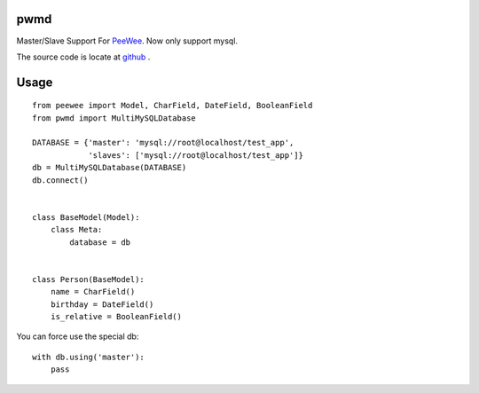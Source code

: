 pwmd
=====================
Master/Slave Support For `PeeWee <http://peewee.readthedocs.org/>`_. Now only support mysql. 

The source code is locate at `github <https://github.com/youngking/pwmd>`_ .

.. image:: https://travis-ci.org/youngking/pwmd.png?branch=master
   :alt: Build Status



Usage
====================

::

    from peewee import Model, CharField, DateField, BooleanField
    from pwmd import MultiMySQLDatabase

    DATABASE = {'master': 'mysql://root@localhost/test_app',
                'slaves': ['mysql://root@localhost/test_app']}
    db = MultiMySQLDatabase(DATABASE)
    db.connect()


    class BaseModel(Model):
        class Meta:
            database = db


    class Person(BaseModel):
        name = CharField()
        birthday = DateField()
        is_relative = BooleanField()


You can force use the special db:

::

    with db.using('master'):
        pass
